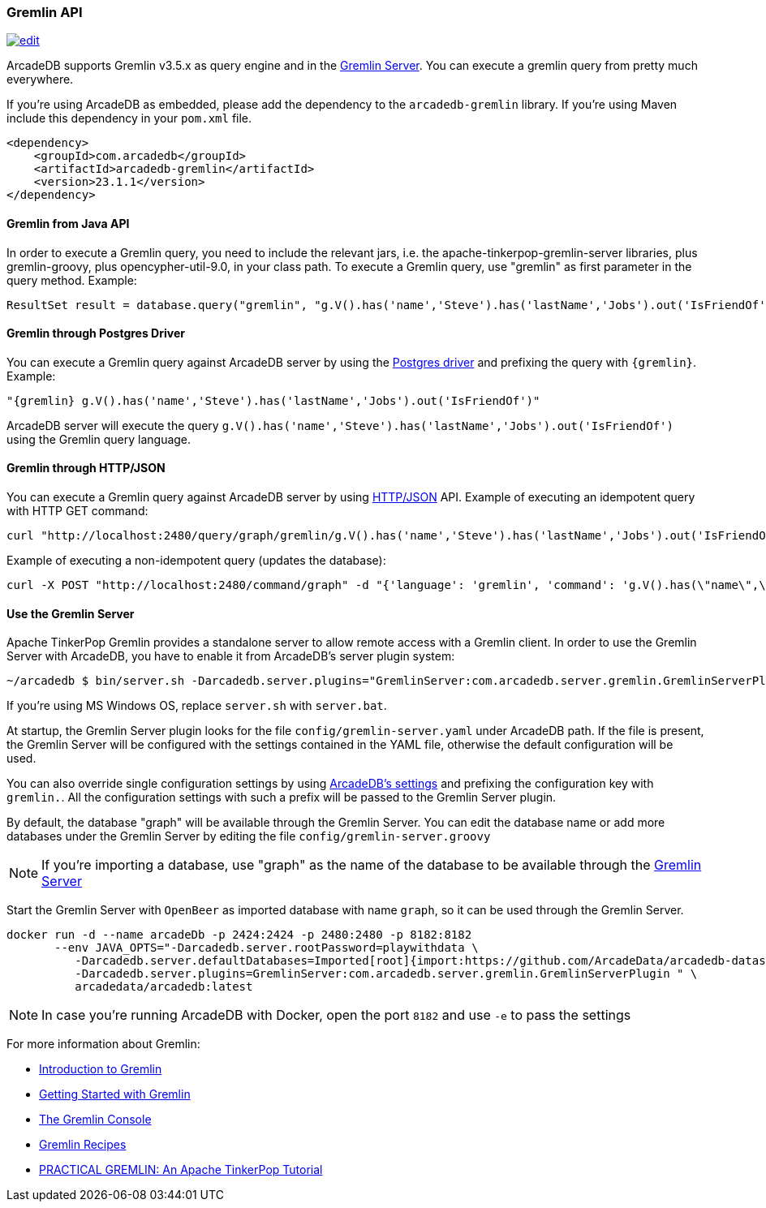 [[Gremlin-API]]
=== Gremlin API

image:../images/edit.png[link="https://github.com/ArcadeData/arcadedb-docs/blob/main/src/main/asciidoc/api/gremlin.adoc" float=right]

ArcadeDB supports Gremlin v3.5.x as query engine and in the <<Gremlin-Server,Gremlin Server>>.
You can execute a gremlin query from pretty much everywhere.

If you're using ArcadeDB as embedded, please add the dependency to the `arcadedb-gremlin` library.
If you're using Maven include this dependency in your `pom.xml` file.

[source,xml]
----
<dependency>
    <groupId>com.arcadedb</groupId>
    <artifactId>arcadedb-gremlin</artifactId>
    <version>23.1.1</version>
</dependency>
----

[discrete]
==== Gremlin from Java API

In order to execute a Gremlin query, you need to include the relevant jars, i.e. the apache-tinkerpop-gremlin-server libraries, plus gremlin-groovy, plus opencypher-util-9.0, in your class path.
To execute a Gremlin query, use "gremlin" as first parameter in the query method.
Example:

[source,java]
----
ResultSet result = database.query("gremlin", "g.V().has('name','Steve').has('lastName','Jobs').out('IsFriendOf')");
----

[discrete]
==== Gremlin through Postgres Driver

You can execute a Gremlin query against ArcadeDB server by using the <<Postgres-Driver,Postgres driver>> and prefixing the query with `{gremlin}`.
Example:

[source,Gremlin]
----
"{gremlin} g.V().has('name','Steve').has('lastName','Jobs').out('IsFriendOf')"
----

ArcadeDB server will execute the query `g.V().has('name','Steve').has('lastName','Jobs').out('IsFriendOf')` using the Gremlin query language.

[discrete]
==== Gremlin through HTTP/JSON

You can execute a Gremlin query against ArcadeDB server by using <<HTTP-API,HTTP/JSON>> API.
Example of executing an idempotent query with HTTP GET command:

[source,shell]
----
curl "http://localhost:2480/query/graph/gremlin/g.V().has('name','Steve').has('lastName','Jobs').out('IsFriendOf')"
----

Example of executing a non-idempotent query (updates the database):

[source,shell]
----
curl -X POST "http://localhost:2480/command/graph" -d "{'language': 'gremlin', 'command': 'g.V().has(\"name\",\"Steve\").has(\"lastName\",\"Jobs\").out(\"IsFriendOf\")'}"
----

[discrete]
[[Gremlin-Server]]
==== Use the Gremlin Server

Apache TinkerPop Gremlin provides a standalone server to allow remote access with a Gremlin client.
In order to use the Gremlin Server with ArcadeDB, you have to enable it from ArcadeDB's server plugin system:

[source,shell]
----
~/arcadedb $ bin/server.sh -Darcadedb.server.plugins="GremlinServer:com.arcadedb.server.gremlin.GremlinServerPlugin"
----

If you're using MS Windows OS, replace `server.sh` with `server.bat`.

At startup, the Gremlin Server plugin looks for the file `config/gremlin-server.yaml` under ArcadeDB path.
If the file is present, the Gremlin Server will be configured with the settings contained in the YAML file, otherwise the default configuration will be used.

You can also override single configuration settings by using <<Settings,ArcadeDB's settings>> and prefixing the configuration key with `gremlin.`.
All the configuration settings with such a prefix will be passed to the Gremlin Server plugin.

By default, the database "graph" will be available through the Gremlin Server.
You can edit the database name or add more databases under the Gremlin Server by editing the file `config/gremlin-server.groovy`

NOTE: If you're importing a database, use "graph" as the name of the database to be available through the <<Gremlin-Server,Gremlin Server>>

Start the Gremlin Server with `OpenBeer` as imported database with name `graph`, so it can be used through the Gremlin Server.

[source,shell]
----
docker run -d --name arcadeDb -p 2424:2424 -p 2480:2480 -p 8182:8182
       --env JAVA_OPTS="-Darcadedb.server.rootPassword=playwithdata \
          -Darcadedb.server.defaultDatabases=Imported[root]{import:https://github.com/ArcadeData/arcadedb-datasets/raw/main/orientdb/OpenBeer.gz} \
          -Darcadedb.server.plugins=GremlinServer:com.arcadedb.server.gremlin.GremlinServerPlugin " \
          arcadedata/arcadedb:latest
----

NOTE: In case you're running ArcadeDB with Docker, open the port `8182` and use `-e` to pass the settings

For more information about Gremlin:

- http://tinkerpop.apache.org/gremlin.html[Introduction to Gremlin]
- http://tinkerpop.apache.org/docs/current/tutorials/getting-started/[Getting Started with Gremlin]
- http://tinkerpop.apache.org/docs/current/tutorials/the-gremlin-console/[The Gremlin Console]
- http://tinkerpop.apache.org/docs/current/recipes/[Gremlin Recipes]
- https://kelvinlawrence.net/book/PracticalGremlin.html[PRACTICAL GREMLIN: An Apache TinkerPop Tutorial]
